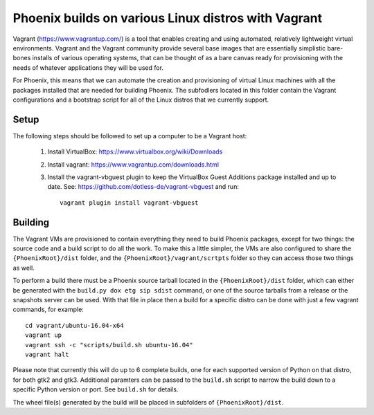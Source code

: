 Phoenix builds on various Linux distros with Vagrant
====================================================

Vagrant (https://www.vagrantup.com/) is a tool that enables creating and using
automated, relatively lightweight virtual environments.  Vagrant and the
Vagrant community provide several base images that are essentially simplistic
bare-bones installs of various operating systems, that can be thought of as a
bare canvas ready for provisioning with the needs of whatever applications
they will be used for.

For Phoenix, this means that we can automate the creation and provisioning of
virtual Linux machines with all the packages installed that are needed for
building Phoenix.  The subfodlers located in this folder contain the Vagrant
configurations and a bootstrap script for all of the Linux distros that we
currently support.


Setup
-----

The following steps should be followed to set up a computer to be a Vagrant
host:

  1. Install VirtualBox: https://www.virtualbox.org/wiki/Downloads

  2. Install vagrant: https://www.vagrantup.com/downloads.html

  3. Install the vagrant-vbguest plugin to keep the VirtualBox Guest Additions
     package installed and up to date. See: https://github.com/dotless-de/vagrant-vbguest
     and run::

         vagrant plugin install vagrant-vbguest


Building
--------

The Vagrant VMs are provisioned to contain everything they need to build
Phoenix packages, except for two things: the source code and a build script to
do all the work. To make this a little simpler, the VMs are also configured to
share the ``{PhoenixRoot}/dist`` folder, and the
``{PhoenixRoot}/vagrant/scrtpts`` folder so they can access those two things
as well.

To perform a build there must be a Phoenix source tarball located in the
``{PhoenixRoot}/dist`` folder, which can either be generated with the
``build.py dox etg sip sdist`` command, or one of the source tarballs from a
release or the snapshots server can be used. With that file in place then a
build for a specific distro can be done with just a few vagrant commands, for
example::

    cd vagrant/ubuntu-16.04-x64
    vagrant up
    vagrant ssh -c "scripts/build.sh ubuntu-16.04"
    vagrant halt

Please note that currently this will do up to 6 complete builds, one for each
supported version of Python on that distro, for both gtk2 and gtk3. Additional
paramters can be passed to the ``build.sh`` script to narrow the build down to
a specific Python version or port.  See ``build.sh`` for details.

The wheel file(s) generated by the build will be placed in subfolders of
``{PhoenixRoot}/dist``.



